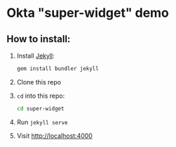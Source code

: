 * Okta "super-widget" demo
** How to install:
   1. Install [[https://jekyllrb.com/][Jekyll]]:
      #+BEGIN_SRC sh
      gem install bundler jekyll
      #+END_SRC
   2. Clone this repo
   3. =cd= into this repo:
      #+BEGIN_SRC sh
      cd super-widget
      #+END_SRC
   4. Run =jekyll serve=
   5. Visit [[http://localhost:4000]]
